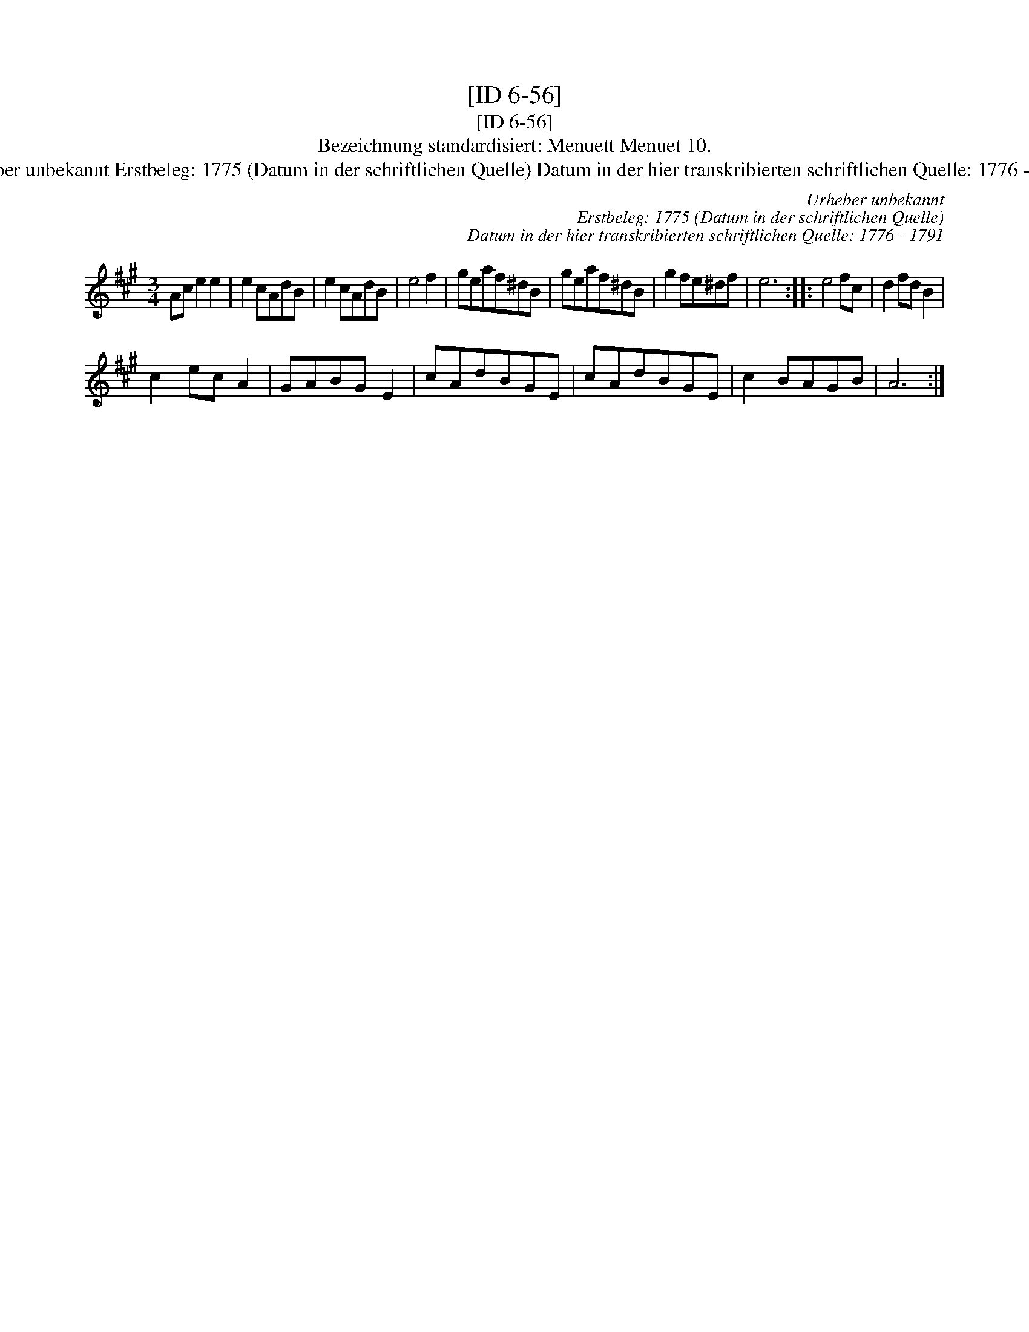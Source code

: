 X:1
T:[ID 6-56]
T:[ID 6-56]
T:Bezeichnung standardisiert: Menuett Menuet 10.
T:Urheber unbekannt Erstbeleg: 1775 (Datum in der schriftlichen Quelle) Datum in der hier transkribierten schriftlichen Quelle: 1776 - 1791
C:Urheber unbekannt
C:Erstbeleg: 1775 (Datum in der schriftlichen Quelle)
C:Datum in der hier transkribierten schriftlichen Quelle: 1776 - 1791
L:1/8
M:3/4
K:A
V:1 treble 
V:1
 Ac e2 e2 | e2 cAdB | e2 cAdB | e4 f2 | geaf^dB | geaf^dB | g2 fe^df | e6 :: e4 fc | d2 fd B2 | %10
 c2 ec A2 | GABG E2 | cAdBGE | cAdBGE | c2 BAGB | A6 :| %16


